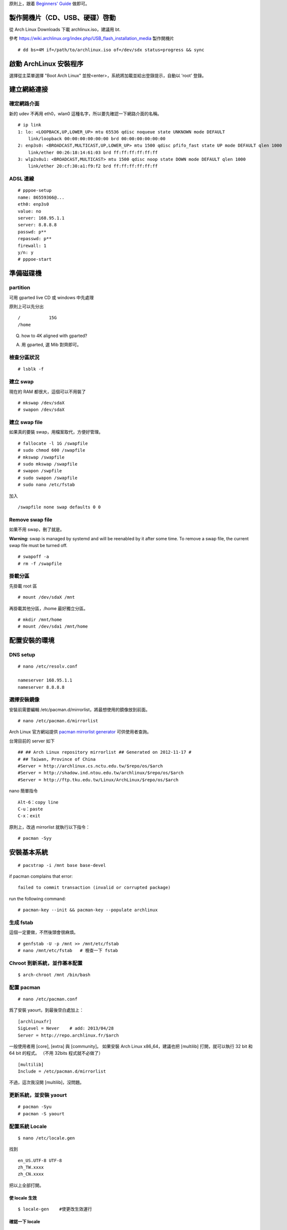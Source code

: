 .. link:
.. title: Install Arch Linux
.. slug: install-arch-linux
.. tags: Linux
.. date: 2013/11/01 09:31:11
.. description:


原則上，跟着 `Beginners' Guide <https://wiki.archlinux.org/index.php/Beginners'_Guide>`_ 做即可。

.. TEASER_END: more

製作開機片（CD、USB、硬碟）啓動
========================================================================

從 Arch Linux Downloads 下載 archlinux.iso，建議用 bt.

參考 https://wiki.archlinux.org/index.php/USB_flash_installation_media 製作開機片
::

  # dd bs=4M if=/path/to/archlinux.iso of=/dev/sdx status=progress && sync


啟動 ArchLinux 安裝程序
========================================================================

選擇從主菜單選擇 "Boot Arch Linux" 並按<enter>，系統將加載並給出登錄提示，自動以 'root' 登錄。

建立網絡連接
========================================================================

確定網路介面
--------------------------------------------------------------

新的 udev 不再用 eth0，wlan0 這種名字，所以要先確認一下網路介面的名稱。

::

    # ip link
    1: lo: <LOOPBACK,UP,LOWER_UP> mtu 65536 qdisc noqueue state UNKNOWN mode DEFAULT
        link/loopback 00:00:00:00:00:00 brd 00:00:00:00:00:00
    2: enp3s0: <BROADCAST,MULTICAST,UP,LOWER_UP> mtu 1500 qdisc pfifo_fast state UP mode DEFAULT qlen 1000
        link/ether 00:26:18:14:61:03 brd ff:ff:ff:ff:ff:ff
    3: wlp2s0u1: <BROADCAST,MULTICAST> mtu 1500 qdisc noop state DOWN mode DEFAULT qlen 1000
        link/ether 20:cf:30:a1:f9:f2 brd ff:ff:ff:ff:ff:ff

ADSL 連線
--------------------------------------------------------------

::

    # pppoe-setup
    name: 86559366@...
    eth0: enp3s0
    value: no
    server: 168.95.1.1
    server: 8.8.8.8
    passwd: p**
    repasswd: p**
    firewall: 1
    y/n: y
    # pppoe-start

準備磁碟機
=======================================================================

partition
--------------------------------------------------------------

可用 gparted live CD 或 windows 中先處理

原則上可以先分出
::

   /           15G
   /home

Q. how to 4K aligned with gparted?

A. 用 gparted, 選 Mib 對齊即可。

檢查分區狀況
--------------------------------------------------------------
::

    # lsblk -f

建立 swap
--------------------------------------------------------------
現在的 RAM 都很大，這個可以不用裝了
::

    # mkswap /dev/sdaX
    # swapon /dev/sdaX

建立 swap file
--------------------------------------------------------------
如果真的要裝 swap，用檔案取代，方便好管理。

::

    # fallocate -l 1G /swapfile
    # sudo chmod 600 /swapfile
    # mkswap /swapfile
    # sudo mkswap /swapfile
    # swapon /swpfile
    # sudo swapon /swapfile
    # sudo nano /etc/fstab

加入
::

    /swapfile none swap defaults 0 0

Remove swap file
----------------------------------------------------------------

如果不用 swap，刪了就是。

**Warning:** swap is managed by systemd and will be reenabled by it after some time.
To remove a swap file, the current swap file must be turned off.
::

    # swapoff -a
    # rm -f /swapfile

掛載分區
--------------------------------------------------------------

先掛載 root 區
::

    # mount /dev/sdaX /mnt

再掛載其他分區，/home 最好獨立分區。
::

    # mkdir /mnt/home
    # mount /dev/sda1 /mnt/home

配置安裝的環境
========================================================================

DNS setup
--------------------------------------------------------------
::

    # nano /etc/resolv.conf

    nameserver 168.95.1.1
    nameserver 8.8.8.8


選擇安裝鏡像
--------------------------------------------------------------

安裝前需要編輯 /etc/pacman.d/mirrorlist，將最想使用的鏡像放到前面。
::

    # nano /etc/pacman.d/mirrorlist

Arch Linux 官方網站提供 `pacman mirrorlist generator <http://www.archlinux.org/mirrorlist/>`_ 可供使用者查詢。

台灣目前的 server 如下

::

    ## ## Arch Linux repository mirrorlist ## Generated on 2012-11-17 #
    # ## Taiwan, Province of China
    #Server = http://archlinux.cs.nctu.edu.tw/$repo/os/$arch
    #Server = http://shadow.ind.ntou.edu.tw/archlinux/$repo/os/$arch
    #Server = http://ftp.tku.edu.tw/Linux/ArchLinux/$repo/os/$arch

nano 簡單指令
::

    Alt-6：copy line
    C-u：paste
    C-x：exit

原則上，改過 mirrorlist 就執行以下指令：
::

    # pacman -Syy

安裝基本系統
========================================================================
::

    # pacstrap -i /mnt base base-devel

if pacman complains that error:
::

    failed to commit transaction (invalid or corrupted package)

run the following command:
::

    # pacman-key --init && pacman-key --populate archlinux

生成 fstab
---------------------------------------------------------------

這個一定要做，不然後頭會很麻煩。
::

    # genfstab -U -p /mnt >> /mnt/etc/fstab
    # nano /mnt/etc/fstab   # 檢查一下 fstab


Chroot 到新系統，並作基本配置
---------------------------------------------------------------
::

    $ arch-chroot /mnt /bin/bash

配置 pacman
---------------------------------------------------------------
::

    # nano /etc/pacman.conf

爲了安裝 yaourt，到最後空白處加上：
::

    [archlinuxfr]
    SigLevel = Never    # add: 2013/04/28
    Server = http://repo.archlinux.fr/$arch

一般使用者用 [core], [extra] 與 [community]。
如果安裝 Arch Linux x86_64，建議也把 [multilib] 打開，就可以執行 32 bit 和 64 bit 的程式。
（不用 32bits 程式就不必做了）
::

    [multilib]
    Include = /etc/pacman.d/mirrorlist

不過，這次我沒開 [multilib]，沒問題。

更新系統，並安裝 yaourt
-----------------------------------------------------------------
::

    # pacman -Syu
    # pacman -S yaourt

配置系統 Locale
-----------------------------------------------------------------
::

    $ nano /etc/locale.gen

找到
::

    en_US.UTF-8 UTF-8
    zh_TW.xxxx
    zh_CN.xxxx

把以上全部打開。

使 locale 生效
~~~~~~~~~~~~~~~~~~~~~~~~~~~~~~~~~~~~~~~~~~~~~~~~~~~~~~~~~~~~~~~~
::

    $ locale-gen    #使更改生效運行

確認一下 locale
~~~~~~~~~~~~~~~~~~~~~~~~~~~~~~~~~~~~~~~~~~~~~~~~~~~~~~~~~~~~~~~~
::

    $ locale -a     #確認一下開啟的 locale
    $ locale        #目前的 locale

全域 locale 設定：對整個系統有效
~~~~~~~~~~~~~~~~~~~~~~~~~~~~~~~~~~~~~~~~~~~~~~~~~~~~~~~~~~~~
::

    $ nano /etc/rc.conf

    LANG=en_US.utf8

    $ nano /etc/locale.conf

    LANG=zh_TW.UTF-8
    LC_TIME=zh_TW.UTF-8

更改 console 字型、鍵盤配置：
---------------------------------------------------------------
::

    $ nano /etc/vconsole.conf

    KEYMAP=us
    FONT=
    FONT_MAP=

配置系統時區
---------------------------------------------------------------

可用的時區位於目錄 /usr/share/zoneinfo/ 下，可以 ls 一下。用以下指令配置系統時區：
::

    $ ln -s /usr/share/zoneinfo/Asia/Taipei /etc/localtime

時間調整
---------------------------------------------------------------

為了與 windows 雙重開機 (dual boot)，最好是修改 windows 的登錄檔：

Using regedit, add a DWORD value with hexadecimal value 1 to the registry::

    HKEY_LOCAL_MACHINE\SYSTEM\CurrentControlSet\Control\TimeZoneInformation\RealTimeIsUniversal

或是在 windows 桌面建立一個 \*.reg 檔，double-click::

    Windows Registry Editor Version 5.00

    [HKEY_LOCAL_MACHINE\SYSTEM\CurrentControlSet\Control\TimeZoneInformation]
        "RealTimeIsUniversal"=dword:00000001

當然，以上的動作要回到 windows 才能執行。目前在 linux 中，只好執行：
::

    $ timedatectl set-local-rtc false

將 utc 時間寫入 BIOS 中：
::

    $ hwclock --systohc --utc

同步時間 daomon
::

    $ pacman -S openntpd    #啟動/etc/rc.d/openntpd start
    $ ntpd -s               #同步
    $ nano /etc/rc.conf     #後台運行
    添加 DAEMONS=(...@openntpd...)

或一次性同步時間 (ntpdate)
::

    $ yaourt -S ntp
    $ sudo ntpdate -s tw.pool.ntp.org       --再研究一下吧，這個好像不能成功
    $ sudo hwclock -w


設置主機名稱
------------------------------------------------------------
::

    # nano /etc/hostname

加入
::

    hostname

再一次設定網路
========================================================================

這個很重要，不然重開機時，就會沒網路可用。
install the network card that is supposed to be connected to the DSL-Modem into your computer.
After adding your newly installed network card to the modules.conf/modprobe.conf install therp-pppoe package
::

    $ pacman -S rp-pppoe
    $ pppoe-setup

run the pppoe-setup script to configure your connection
After you have entered all the data, you can connect and disconnect your line with
::

    $ systemctl start adsl

and
::

    $ systemctl stop adsl

respectively. The setup is usually easy and straightforward, but feel free to read the manpages for hints.
If you want to automatically 'dial in' at boot, issue command
::

    $ systemctl enable adsl

    or

    $ systemctl disable adsl

to remove auto 'dial in' at boot.

ramdisk，增加 lvm2 到 hooks 中
========================================================================
::

    $ nano /etc/mkinitcpio.conf
    $ mkinitcpio -p linux

Install and configure a bootloader
========================================================================

Install the grub-bios package and then run grub-install:
::

    # pacman -S grub-bios                       ## 安裝 grub-bios
    # grub-install --target=i386-pc --recheck /dev/sda  ## 安裝到 boot 區

自動尋找其它的 OS
--------------------------------------------------------------------

如果有其他的 OS，這個就很重要。
::

    # pacman -S os-prober

自動產生 grub.cfg
--------------------------------------------------------------------
這個一定要做，不然重開機時，就等著進 grub shell。
::

    # grub-mkconfig -o /boot/grub/grub.cfg

重啓
========================================================================
::

    # exit
    # umount /mnt
    # reboot

確認網路連線
----------------------------------------------------------------

root 重啓後，ping 一下看看網路連上了嗎？如果沒有，手動連線。
::

    # ping 8.8.8.8
    # systemctl start adsl

update system（可不做）
-----------------------------------------------------------------
::

    # pacman -Syu


post-installation
========================================================================

設置 Root 密碼並創建一般用戶
------------------------------------------------------------
::

    $ passwd
    $ useradd -m -s /bin/bash  -g users -G video,storage,optical,lp,scanner,games,wheel username
    $ passwd username

安裝 Sudo
------------------------------------------------------------
::

    $ pacman -S sudo
    $ EDITOR=nano visudo

允許 wheel 用戶組成員無密碼使用 sudo：
::

    $ visudo

輸入
::

    %wheel ALL=(ALL) NOPASSWD:ALL

再來是設定 sudo，隨便找一個空白行加上：
::

    username ALL=(ALL) ALL

登出，並以新的用戶名稱登入
---------------------------------------------------------------


聲音 alas
---------------------------------------------------------------

安裝音效驅動，直接用 alas，不要考慮太多。
::

    $ yaourt -S alsa-utils

將帳號加入音效使用權：
::

    $ sudo gpasswd -a username audio

alsa 預設是靜音，手動打開聲音
::

    $ amixer

或者用
::

    $ amixer sset Master unmute

測試一下有沒有聲音
::

    $ speaker-test -c 2

安裝 x11
------------------------------------------------------------------
::

    # pacman -S xorg-server xorg-server-utils mesa mesa-demos

因為要用 xlogin，所以 ``xorg-xinit`` 可以不用裝了。

裝顯卡驅動
---------------------------------------------------------------------

ATi 用戶：

我的顯卡太舊了，用 catalyst 不支援硬體加速，直接裝開源驅動。
::

    $ pacman -S xf86-video-ati

intel 用戶：
::

    $ pacman -S xf86-video-intel libav-intel-driver


virtualbox 中安裝顯卡
::

    $ pacman -S virtualbox-guest-utils


安裝字體
------------------------------------------------------------------
改用 noto 字型 (source-han-sans)
加上 ttf-liberation: 修正部份 PDF 字型，此為 google-chrome 新的依賴。
::

   $ yaourt -S ttf-tw ttf-dejavu ttf-liberation
   $ yaourt -S adobe-source-han-sans-otc-fonts adobe-source-sans-pro-fonts adobe-source-serif-pro-fonts adobe-source-code-pro-fonts

讓 X 可以顯示中文
---------------------------------------------------------------
::

    $ yaourt -S numlockx
    $ nano ~/.xinitrc

    export LANG=zh_TW.UTF-8
    export LC_ALL="zh_TW.UTF-8"

    numlockx &          # 將右邊的數字鍵盤預設爲方向鍵。


安裝桌面
----------------------------------------------------------------

選擇 :doc:`lxde <lxde-pei-zhi>` 或 :doc:`GNOME 3.10 <gnomean-zhuang-ji-lu>` 或 :doc:`kde`

全面轉用 xmonad + lxqt。 :doc:`lxqt`

安裝中文輸入法
----------------------------------------------------------------

沒有選擇，用 fcitx 最好。 :doc:`ibusfcitxshu-ru-fa-she-ding`



install google chrome
--------------------------------------------------------------
::

    $ yaourt -S google-chrome


安裝文字編輯器
-------------------------------------------------------------
現在已經沒有別的選擇了，只能用 emacs 這個神的編輯器，因為她實在是太強大了，
讓我不忍放棄她。
::

   $ yaourt -S emacs


geany 就留在記憶中吧。

修改 geany 補完字詞的快速鍵
-------------------------------------------------------------

:doc:`geany-xin-de`

可用的系統成型了，但是，後面還有許多需要微調的。
